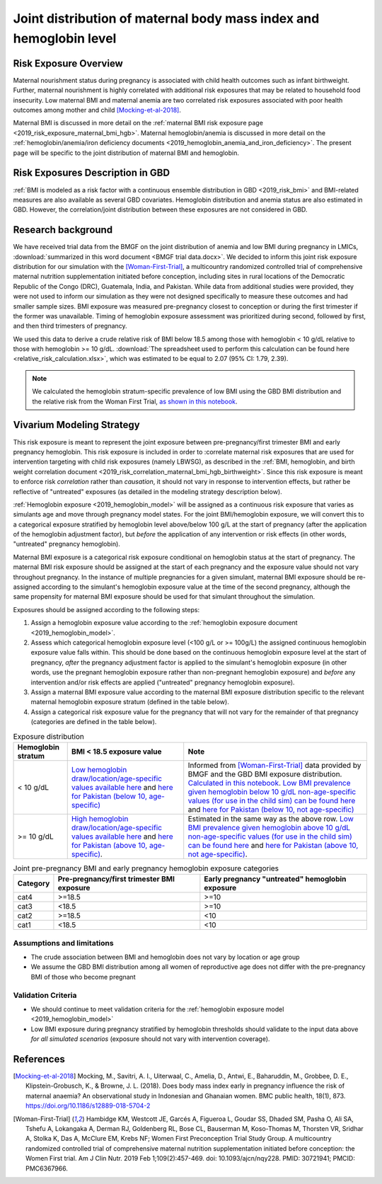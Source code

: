 .. _2019_risk_exposure_maternal_bmi_hgb:

====================================================================
Joint distribution of maternal body mass index and hemoglobin level
====================================================================

Risk Exposure Overview
----------------------

Maternal nourishment status during pregnancy is associated with child health outcomes such as infant birthweight. Further, maternal nourishment is highly correlated with additional risk exposures that may be related to household food insecurity. Low maternal BMI and maternal anemia are two correlated risk exposures associated with poor health outcomes among mother and child [Mocking-et-al-2018]_.

Maternal BMI is discussed in more detail on the :ref:`maternal BMI risk exposure page <2019_risk_exposure_maternal_bmi_hgb>`. Maternal hemoglobin/anemia is discussed in more detail on the :ref:`hemoglobin/anemia/iron deficiency documents <2019_hemoglobin_anemia_and_iron_deficiency>`. The present page will be specific to the joint distribution of maternal BMI and hemoglobin.

Risk Exposures Description in GBD
----------------------------------------

:ref:`BMI is modeled as a risk factor with a continuous ensemble distribution in GBD <2019_risk_bmi>` and BMI-related measures are also available as several GBD covariates. Hemoglobin distribution and anemia status are also estimated in GBD. However, the correlation/joint distribution between these exposures are not considered in GBD.

Research background
---------------------

We have received trial data from the BMGF on the joint distribution of anemia and low BMI during pregnancy in LMICs, :download:`summarized in this word document <BMGF trial data.docx>`. We decided to inform this joint risk exposure distribution for our simulation with the [Woman-First-Trial]_, a multicountry randomized controlled trial of comprehensive maternal nutrition supplementation initiated before conception, including sites in rural locations of the Democratic Republic of the Congo (DRC), Guatemala, India, and Pakistan. While data from additional studies were provided, they were not used to inform our simulation as they were not designed specifically to measure these outcomes and had smaller sample sizes. BMI exposure was measured pre-pregnancy closest to conception or during the first trimester if the former was unavailable. Timing of hemoglobin exposure assessment was prioritized during second, followed by first, and then third trimesters of pregnancy.

We used this data to derive a crude relative risk of BMI below 18.5 among those with hemoglobin < 10 g/dL relative to those with hemoglobin >= 10 g/dL. :download:`The spreadsheet used to perform this calculation can be found here <relative_risk_calculation.xlsx>`, which was estimated to be equal to 2.07 (95% CI: 1.79, 2.39).

.. note::

  We calculated the hemoglobin stratum-specific prevalence of low BMI using the GBD BMI distribution and the relative risk from the Woman First Trial, `as shown in this notebook <https://github.com/ihmeuw/vivarium_research_iv_iron/blob/main/misc_investigations/BMI%20and%20anemia%20exposure.ipynb>`_.

Vivarium Modeling Strategy
--------------------------

This risk exposure is meant to represent the joint exposure between pre-pregnancy/first trimester BMI and early pregnancy hemoglobin. This risk exposure is included in order to :correlate maternal risk exposures that are used for intervention targeting with child risk exposures (namely LBWSG), as described in the :ref:`BMI, hemoglobin, and birth weight correlation document <2019_risk_correlation_maternal_bmi_hgb_birthweight>`. Since this risk exposure is meant to enforce risk *correlation* rather than *causation*, it should not vary in response to intervention effects, but rather be reflective of "untreated" exposures (as detailed in the modeling strategy description below).

:ref:`Hemoglobin exposure <2019_hemoglobin_model>` will be assigned as a continuous risk exposure that varies as simulants age and move through pregnancy model states. For the joint BMI/hemoglobin exposure, we will convert this to a categorical exposure stratified by hemoglobin level above/below 100 g/L at the start of pregnancy (after the application of the hemoglobin adjustment factor), but *before* the application of any intervention or risk effects (in other words, "untreated" pregnancy hemoglobin).

Maternal BMI exposure is a categorical risk exposure conditional on hemoglobin status at the start of pregnancy. The maternal BMI risk exposure should be assigned at the start of each pregnancy and the exposure value should not vary throughout pregnancy. In the instance of multiple pregnancies for a given simulant, maternal BMI exposure should be re-assigned according to the simulant's hemoglobin exposure value at the time of the second pregnancy, although the same propensity for maternal BMI exposure should be used for that simulant throughout the simulation.

Exposures should be assigned according to the following steps:

#. Assign a hemoglobin exposure value according to the :ref:`hemoglobin exposure document <2019_hemoglobin_model>`.
#. Assess which categorical hemoglobin exposure level (<100 g/L or >= 100g/L) the assigned continuous hemoglobin exposure value falls within. This should be done based on the continuous hemoglobin exposure level at the start of pregnancy, *after* the pregnancy adjustment factor is applied to the simulant's hemoglobin exposure (in other words, use the pregnant hemoglobin exposure rather than non-pregnant hemoglobin exposure) and *before* any intervention and/or risk effects are applied ("untreated" pregnancy hemoglobin exposure).
#. Assign a maternal BMI exposure value according to the maternal BMI exposure distribution specific to the relevant maternal hemoglobin exposure stratum (defined in the table below).
#. Assign a categorical risk exposure value for the pregnancy that will not vary for the remainder of that pregnancy (categories are defined in the table below).

.. list-table:: Exposure distribution
  :header-rows: 1

  * - Hemoglobin stratum
    - BMI < 18.5 exposure value
    - Note
  * - < 10 g/dL
    - `Low hemoglobin draw/location/age-specific values available here <https://github.com/ihmeuw/vivarium_research_iv_iron/blob/main/misc_investigations/prevalence_of_low_bmi_given_hemoglobin_below_10.csv>`_ and `here for Pakistan (below 10, age-specific) <https://github.com/ihmeuw/vivarium_research_iv_iron/blob/main/misc_investigations/prevalence_of_low_bmi_given_hemoglobin_below_10_pakistan.csv>`_
    - Informed from [Woman-First-Trial]_ data provided by BMGF and the GBD BMI exposure distribution. `Calculated in this notebook <https://github.com/ihmeuw/vivarium_research_iv_iron/blob/main/misc_investigations/BMI%20and%20anemia%20exposure.ipynb>`_. `Low BMI prevalence given hemoglobin below 10 g/dL non-age-specific values (for use in the child sim) can be found here <https://github.com/ihmeuw/vivarium_research_iv_iron/blob/main/misc_investigations/prevalence_of_low_bmi_given_hemoglobin_below_10_age_weighted.csv>`_ and `here for Pakistan (below 10, not age-specific) <https://github.com/ihmeuw/vivarium_research_iv_iron/blob/main/misc_investigations/prevalence_of_low_bmi_given_hemoglobin_below_10_age_weighted_pakistan.csv>`_
  * - >= 10 g/dL
    - `High hemoglobin draw/location/age-specific values available here <https://github.com/ihmeuw/vivarium_research_iv_iron/blob/main/misc_investigations/prevalence_of_low_bmi_given_hemoglobin_above_10.csv>`_ and `here for Pakistan (above 10, age-specific) <https://github.com/ihmeuw/vivarium_research_iv_iron/blob/main/misc_investigations/prevalence_of_low_bmi_given_hemoglobin_above_10_pakistan.csv>`_. 
    - Estimated in the same way as the above row. `Low BMI prevalence given hemoglobin above 10 g/dL non-age-specific values (for use in the child sim) can be found here <https://github.com/ihmeuw/vivarium_research_iv_iron/blob/main/misc_investigations/prevalence_of_low_bmi_given_hemoglobin_above_10_age_weighted.csv>`_ and `here for Pakistan (above 10, not age-specific) <https://github.com/ihmeuw/vivarium_research_iv_iron/blob/main/misc_investigations/prevalence_of_low_bmi_given_hemoglobin_above_10_age_weighted.csv>`_.


.. list-table:: Joint pre-pregnancy BMI and early pregnancy hemoglobin exposure categories
  :header-rows: 1

  * - Category
    - Pre-pregnancy/first trimester BMI exposure
    - Early pregnancy "untreated" hemoglobin exposure
  * - cat4
    - >=18.5
    - >=10
  * - cat3
    - <18.5
    - >=10
  * - cat2
    - >=18.5
    - <10
  * - cat1
    - <18.5
    - <10

Assumptions and limitations
++++++++++++++++++++++++++++

- The crude association between BMI and hemoglobin does not vary by location or age group
- We assume the GBD BMI distribution among all women of reproductive age does not differ with the pre-pregnancy BMI of those who become pregnant

Validation Criteria
+++++++++++++++++++

- We should continue to meet validation criteria for the :ref:`hemoglobin exposure model <2019_hemoglobin_model>`
- Low BMI exposure during pregnancy stratified by hemoglobin thresholds should validate to the input data above *for all simulated scenarios* (exposure should not vary with intervention coverage).

References
-----------

.. [Mocking-et-al-2018]
  Mocking, M., Savitri, A. I., Uiterwaal, C., Amelia, D., Antwi, E., Baharuddin, M., Grobbee, D. E., Klipstein-Grobusch, K., & Browne, J. L. (2018). Does body mass index early in pregnancy influence the risk of maternal anaemia? An observational study in Indonesian and Ghanaian women. BMC public health, 18(1), 873. https://doi.org/10.1186/s12889-018-5704-2

.. [Woman-First-Trial]
  Hambidge KM, Westcott JE, Garcés A, Figueroa L, Goudar SS, Dhaded SM, Pasha O, Ali SA, Tshefu A, Lokangaka A, Derman RJ, Goldenberg RL, Bose CL, Bauserman M, Koso-Thomas M, Thorsten VR, Sridhar A, Stolka K, Das A, McClure EM, Krebs NF; Women First Preconception Trial Study Group. A multicountry randomized controlled trial of comprehensive maternal nutrition supplementation initiated before conception: the Women First trial. Am J Clin Nutr. 2019 Feb 1;109(2):457-469. doi: 10.1093/ajcn/nqy228. PMID: 30721941; PMCID: PMC6367966.